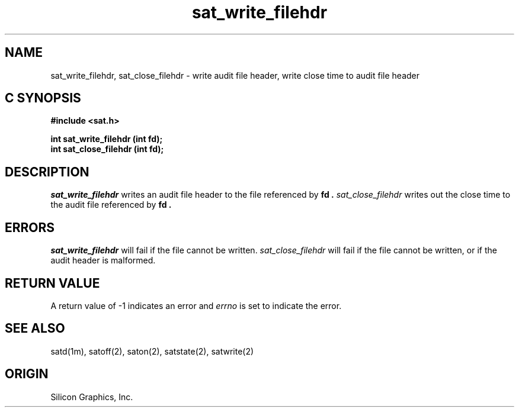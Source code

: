 '\"macro stdmacro
.Op c p a
.TH sat_write_filehdr 3
.SH NAME
sat_write_filehdr, sat_close_filehdr \- write audit file header, write close time to audit file header
.SH C SYNOPSIS
.B #include <sat.h>
.PP
.nf
.B "int sat_write_filehdr (int fd);"
.B "int sat_close_filehdr (int fd);"
.fi
.SH DESCRIPTION
.I sat_write_filehdr
writes an audit file header to the file referenced by
.B fd .
.I sat_close_filehdr
writes out the close time to the audit file referenced by
.B fd .
.SH ERRORS
.I sat_write_filehdr
will fail if the file cannot be written.
.I sat_close_filehdr
will fail if the file cannot be written, or if the audit header is malformed.
.SH "RETURN VALUE"
A return value of \-1 indicates an error and
.I errno
is set to indicate the error.
.SH "SEE ALSO"
satd(1m),
satoff(2),
saton(2),
satstate(2),
satwrite(2)
.SH "ORIGIN"
Silicon Graphics, Inc.
